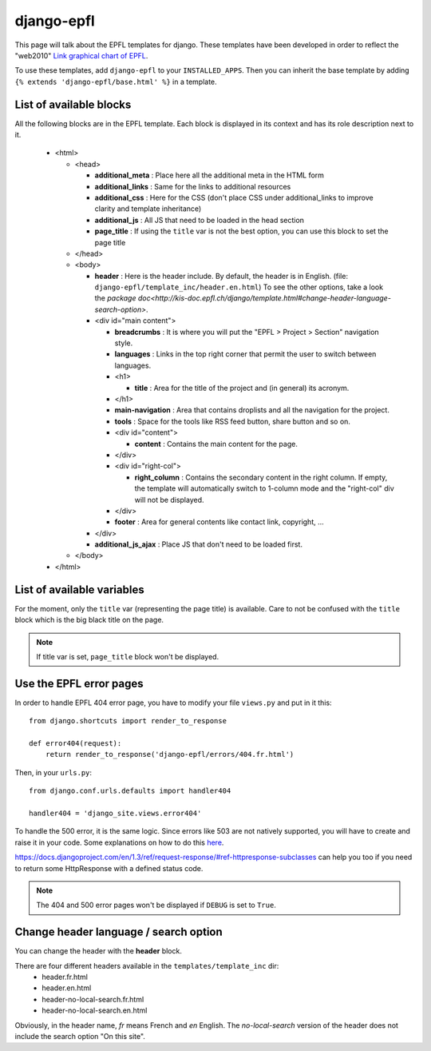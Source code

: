 django-epfl
***********

This page will talk about the EPFL templates for django. These templates have 
been developed in order to reflect the "web2010" `Link graphical chart of EPFL <http://atelierweb.epfl.ch/charte-graphique>`_.

To use these templates, add ``django-epfl`` to your ``INSTALLED_APPS``. Then you
can inherit the base template by adding ``{% extends 'django-epfl/base.html' %}``
in a template.

List of available blocks
========================

All the following blocks are in the EPFL template. Each block is displayed in 
its context and has its role description next to it.

   *  <html>
      
      *  <head>
      
         *  **additional_meta**  : Place here all the additional meta in the 
            HTML form
         *  **additional_links** : Same for the links to additional resources
         *  **additional_css**   : Here for the CSS (don't place CSS under
            additional_links to improve clarity and template inheritance)
         *  **additional_js**    : All JS that need to be loaded in the head
            section
         *  **page_title**       : If using the ``title`` var is not the best
            option, you can use this block to set the page title
         
      *  </head>
      *  <body>
      
         *  **header** : Here is the header include. By default, the header is
            in English. (file: ``django-epfl/template_inc/header.en.html``) To
            see the other options, take a look the `package doc<http://kis-doc.epfl.ch/django/template.html#change-header-language-search-option>`.

         *  <div id="main content">
         
            *  **breadcrumbs** : It is where you will put the "EPFL > Project >
               Section" navigation style.
            *  **languages** : Links in the top right corner that permit the
               user to switch between languages. 
            *  <h1>
            
               *  **title** : Area for the title of the project and (in general)
                  its acronym.
               
            *  </h1>
            *  **main-navigation** : Area that contains droplists and all the 
               navigation for the project.
            *  **tools** : Space for the tools like RSS feed button, share 
               button and so on.
            *  <div id="content">
               
               *  **content** : Contains the main content for the page.
                  
            *  </div>
            *  <div id="right-col">
               
               *  **right_column** : Contains the secondary content in the right
                  column. If empty, the template will automatically switch to
                  1-column mode and the "right-col" div will not be displayed.
                  
            *  </div>
            *  **footer** : Area for general contents like contact link, 
               copyright, ...
            
         *  </div>
         
         *  **additional_js_ajax** : Place JS that don't need to be loaded 
            first.
         
      *  </body>
      
   *  </html>

List of available variables
===========================

For the moment, only the ``title`` var (representing the page title) is 
available. Care to not be confused with the ``title`` block which is the big 
black title on the page.

.. note:: 
   If title var is set, ``page_title`` block won't be displayed.

Use the EPFL error pages
========================

In order to handle EPFL 404 error page, you have to modify your file 
``views.py`` and put in it this::

   from django.shortcuts import render_to_response

   def error404(request):
       return render_to_response('django-epfl/errors/404.fr.html')
       
Then, in your ``urls.py``::

   from django.conf.urls.defaults import handler404
   
   handler404 = 'django_site.views.error404'
       
To handle the 500 error, it is the same logic. Since errors like
503 are not natively supported, you will have to create and raise it in your 
code. Some explanations on how to do this 
`here <http://mitchfournier.com/2010/07/12/show-a-custom-403-forbidden-error-page-in-django/>`_.

https://docs.djangoproject.com/en/1.3/ref/request-response/#ref-httpresponse-subclasses
can help you too if you need to return some HttpResponse with a defined status
code.

.. note::
   The 404 and 500 error pages won't be displayed if ``DEBUG`` is set to 
   ``True``.
 
.. _change_language:

Change header language / search option
======================================

You can change the header with the **header** block.

There are four different headers available in the ``templates/template_inc`` dir:
   * header.fr.html 
   * header.en.html
   * header-no-local-search.fr.html
   * header-no-local-search.en.html

Obviously, in the header name, *fr* means French and *en* English. The 
*no-local-search* version of the header does not include the search option "On
this site".
